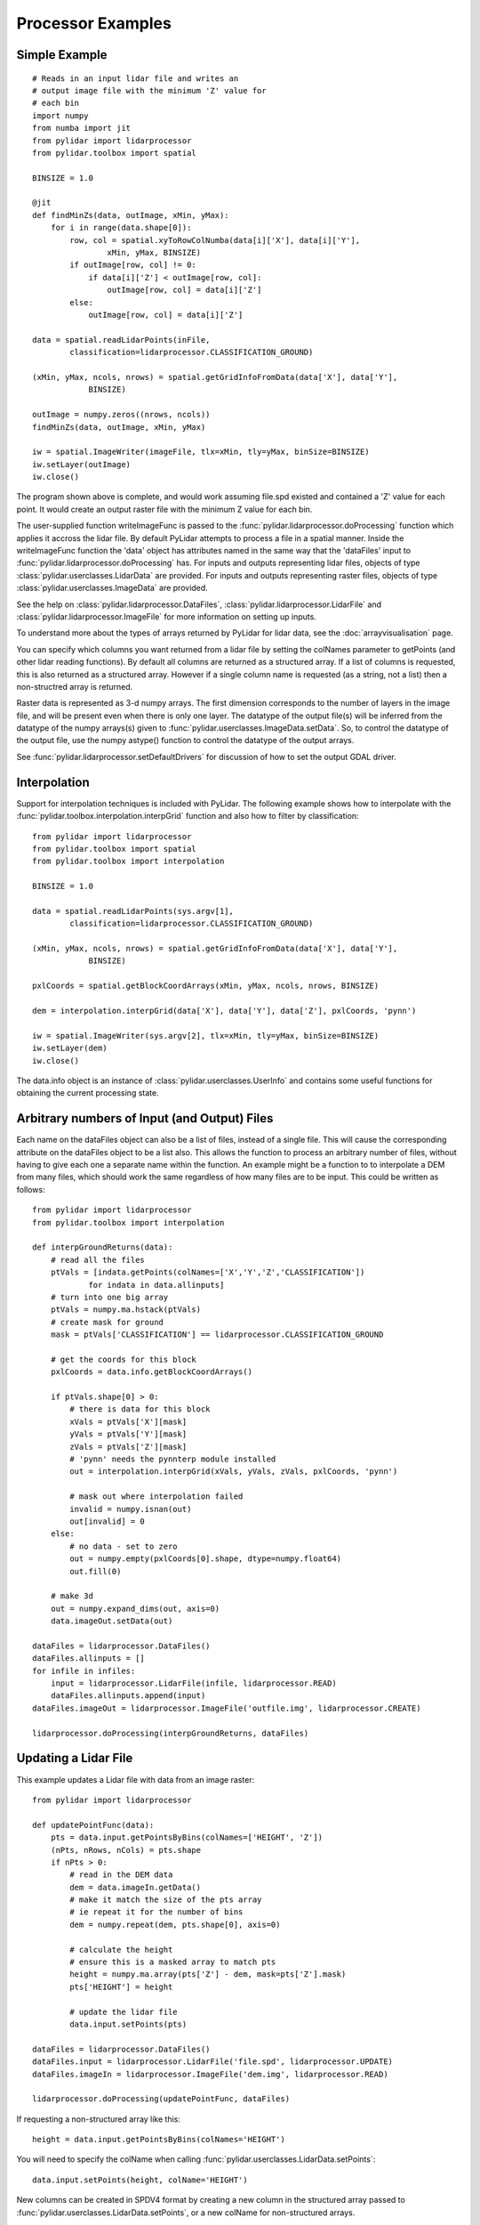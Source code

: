 ==================
Processor Examples
==================

--------------
Simple Example
--------------

::

    # Reads in an input lidar file and writes an
    # output image file with the minimum 'Z' value for 
    # each bin
    import numpy
    from numba import jit
    from pylidar import lidarprocessor
    from pylidar.toolbox import spatial

    BINSIZE = 1.0

    @jit
    def findMinZs(data, outImage, xMin, yMax):
        for i in range(data.shape[0]):
            row, col = spatial.xyToRowColNumba(data[i]['X'], data[i]['Y'],
                    xMin, yMax, BINSIZE)
            if outImage[row, col] != 0:
                if data[i]['Z'] < outImage[row, col]:
                    outImage[row, col] = data[i]['Z']
            else:
                outImage[row, col] = data[i]['Z']

    data = spatial.readLidarPoints(inFile, 
            classification=lidarprocessor.CLASSIFICATION_GROUND)

    (xMin, yMax, ncols, nrows) = spatial.getGridInfoFromData(data['X'], data['Y'],
                BINSIZE)

    outImage = numpy.zeros((nrows, ncols))
    findMinZs(data, outImage, xMin, yMax)

    iw = spatial.ImageWriter(imageFile, tlx=xMin, tly=yMax, binSize=BINSIZE)
    iw.setLayer(outImage)
    iw.close()

The program shown above is complete, and would work assuming file.spd existed and contained
a 'Z' value for each point. It would create an output raster file with the minimum Z value for each bin. 

The user-supplied function writeImageFunc is passed to the :func:`pylidar.lidarprocessor.doProcessing`
function which applies it accross the lidar file. By default PyLidar attempts to process a file
in a spatial manner. Inside the writeImageFunc function the 'data' object has attributes
named in the same way that the 'dataFiles' input to :func:`pylidar.lidarprocessor.doProcessing` has.
For inputs and outputs representing lidar files, objects of type :class:`pylidar.userclasses.LidarData`
are provided. For inputs and outputs representing raster files, objects of type
:class:`pylidar.userclasses.ImageData` are provided.

See the help on :class:`pylidar.lidarprocessor.DataFiles`, :class:`pylidar.lidarprocessor.LidarFile` and :class:`pylidar.lidarprocessor.ImageFile`
for more information on setting up inputs.

To understand more about the types of arrays returned by PyLidar for lidar data, 
see the :doc:`arrayvisualisation` page.

You can specify which columns you want returned from a lidar file by setting the colNames parameter
to getPoints (and other lidar reading functions). By default all columns are returned as a structured
array. If a list of columns is requested, this is also returned as a structured array. However if a
single column name is requested (as a string, not a list) then a non-structred array is returned.

Raster data is represented as 3-d numpy arrays. The first dimension corresponds to the number of layers in the image file, and will be present even when there is only one layer.
The datatype of the output file(s) will be inferred from the datatype of the numpy arrays(s) 
given to :func:`pylidar.userclasses.ImageData.setData`. So, to control the datatype of the output file, 
use the numpy astype() function to control the datatype of the output arrays.

See :func:`pylidar.lidarprocessor.setDefaultDrivers` for discussion of how to set the output GDAL driver.

-------------
Interpolation
-------------

Support for interpolation techniques is included with PyLidar. The following example shows how
to interpolate with the :func:`pylidar.toolbox.interpolation.interpGrid` function and also how
to filter by classification::

    from pylidar import lidarprocessor
    from pylidar.toolbox import spatial
    from pylidar.toolbox import interpolation

    BINSIZE = 1.0

    data = spatial.readLidarPoints(sys.argv[1], 
            classification=lidarprocessor.CLASSIFICATION_GROUND)

    (xMin, yMax, ncols, nrows) = spatial.getGridInfoFromData(data['X'], data['Y'],
                BINSIZE)

    pxlCoords = spatial.getBlockCoordArrays(xMin, yMax, ncols, nrows, BINSIZE)

    dem = interpolation.interpGrid(data['X'], data['Y'], data['Z'], pxlCoords, 'pynn') 

    iw = spatial.ImageWriter(sys.argv[2], tlx=xMin, tly=yMax, binSize=BINSIZE)
    iw.setLayer(dem)
    iw.close()

The data.info object is an instance of :class:`pylidar.userclasses.UserInfo` and contains
some useful functions for obtaining the current processing state.

---------------------------------------------
Arbitrary numbers of Input (and Output) Files
---------------------------------------------

Each name on the dataFiles object can also be a list of files, instead of a single file. 
This will cause the corresponding attribute on the dataFiles object to be a list also. 
This allows the function to process an arbitrary number of files, without having to give each one a separate name 
within the function. An example might be a function to to interpolate a DEM from many files, 
which should work the same regardless of how many files are to be input. This could be written as follows::

    from pylidar import lidarprocessor
    from pylidar.toolbox import interpolation

    def interpGroundReturns(data):
        # read all the files
        ptVals = [indata.getPoints(colNames=['X','Y','Z','CLASSIFICATION']) 
                for indata in data.allinputs]
        # turn into one big array
        ptVals = numpy.ma.hstack(ptVals)
        # create mask for ground
        mask = ptVals['CLASSIFICATION'] == lidarprocessor.CLASSIFICATION_GROUND

        # get the coords for this block
        pxlCoords = data.info.getBlockCoordArrays()

        if ptVals.shape[0] > 0:
            # there is data for this block
            xVals = ptVals['X'][mask]
            yVals = ptVals['Y'][mask]
            zVals = ptVals['Z'][mask]
            # 'pynn' needs the pynnterp module installed
            out = interpolation.interpGrid(xVals, yVals, zVals, pxlCoords, 'pynn')

            # mask out where interpolation failed
            invalid = numpy.isnan(out)
            out[invalid] = 0
        else:
            # no data - set to zero
            out = numpy.empty(pxlCoords[0].shape, dtype=numpy.float64)
            out.fill(0)

        # make 3d
        out = numpy.expand_dims(out, axis=0)
        data.imageOut.setData(out)

    dataFiles = lidarprocessor.DataFiles()
    dataFiles.allinputs = []
    for infile in infiles:
        input = lidarprocessor.LidarFile(infile, lidarprocessor.READ)
        dataFiles.allinputs.append(input)
    dataFiles.imageOut = lidarprocessor.ImageFile('outfile.img', lidarprocessor.CREATE)

    lidarprocessor.doProcessing(interpGroundReturns, dataFiles)

---------------------
Updating a Lidar File
---------------------

This example updates a Lidar file with data from an image raster::

    from pylidar import lidarprocessor

    def updatePointFunc(data):
        pts = data.input.getPointsByBins(colNames=['HEIGHT', 'Z'])
        (nPts, nRows, nCols) = pts.shape
        if nPts > 0:
            # read in the DEM data
            dem = data.imageIn.getData()
            # make it match the size of the pts array
            # ie repeat it for the number of bins
            dem = numpy.repeat(dem, pts.shape[0], axis=0)
            
            # calculate the height
            # ensure this is a masked array to match pts
            height = numpy.ma.array(pts['Z'] - dem, mask=pts['Z'].mask)
            pts['HEIGHT'] = height

            # update the lidar file
            data.input.setPoints(pts)

    dataFiles = lidarprocessor.DataFiles()
    dataFiles.input = lidarprocessor.LidarFile('file.spd', lidarprocessor.UPDATE)
    dataFiles.imageIn = lidarprocessor.ImageFile('dem.img', lidarprocessor.READ)

    lidarprocessor.doProcessing(updatePointFunc, dataFiles)

If requesting a non-structured array like this::

    height = data.input.getPointsByBins(colNames='HEIGHT')

You will need to specify the colName when calling :func:`pylidar.userclasses.LidarData.setPoints`::

    data.input.setPoints(height, colName='HEIGHT')

New columns can be created in SPDV4 format by creating a new column in the structured
array passed to :func:`pylidar.userclasses.LidarData.setPoints`, or a new colName for 
non-structured arrays.

---------------------
Notes for using Numba
---------------------

`Numba <http://numba.pydata.org/>`_ is a useful tool for doing processing that can't
be done by whole of array operations. However, Numba cannot currently deal with masked arrays.
A solution is to pass the "data" and "mask" attributes of your masked array separately 
to a Numba function.

--------------------------
Passing Other Data Example
--------------------------

A mechanism is provided for passing data other than lidar or raster data in and out of the
user function. This is obviously useful for passing parameters into the processing. It can also be used to pass information out again, and to preserve data between calls to the function, since the otherargs object is preserved between blocks.

When invoking :func:`pylidar.lidarprocessor.doProcessing` there is an optional named argument 'otherArgs'.
This can be any python object, but will typically be an instance of the :class:`pylidar.lidarprocessor.OtherArgs` class. 
If supplied, then the use function should also expect to take this as its fourth argument. It will be supplied to every call to the user function, and pylidar will do nothing to it between calls.

An example of finding the average 'Z' value accross a Lidar file (showing only relevant lines)::

    def findAverage(data, otherargs):
        zVals = data.input.getPoints(colNames='Z')
        otherargs.tot += zVals.sum()
        otherargs.count += zVals.shape[0]

    otherargs = lidarprocessor.OtherArgs()
    otherargs.tot = 0.0
    otherargs.count = 0
    lidarprocessor.doProcessing(findAverage, dataFiles, otherArgs=otherargs)
    print('Average Z', otherargs.tot / otherargs.count)

-----------------------------------
Controlling Reading/Writing Example
-----------------------------------

This example shows how to use the :class:`pylidar.lidarprocessor.Controls` class to restrict 
processing to the extent of another image file::

    controls = lidarprocessor.Controls()
    controls.setReferenceImage('footprint.img')
    controls.setFootprint(lidarprocessor.BOUNDS_FROM_REFERENCE)

    lidarprocessor.doProcessing(userFunc, dataFiles, controls=controls)

This example shows how to process data non-spatially (default is to process spatially)::

    controls = lidarprocessor.Controls()
    controls.setSpatialProcessing(False)

----------------------
Setting driver options
----------------------

Unlike GDAL and RIOS which only allowed setting of driver options on file creation,
PyLidar supports setting of driver options on reading. This example shows how to set the
BIN_SIZE option for LAS files which need this set before they can read data spatially::

    dataFiles = lidarprocessor.DataFiles()
    dataFiles.input = lidarprocessor.LidarFile('file.spd', lidarprocessor.UPDATE)
    dataFiles.input.setLiDARDriverOption('BIN_SIZE', 1.0)

------------------------
Accessing SPDV4 features
------------------------

When using SPDV4, it might be useful to use these features:

* Getting and setting scaling for columns - see :func:`pylidar.userclasses.LidarData.getScaling` and :func:`pylidar.userclasses.LidarData.setScaling`.
* Getting and setting the native data type for columns - see :func:`pylidar.userclasses.LidarData.getNativeDataType` and :func:`pylidar.userclasses.LidarData.setNativeDataType`.
* Getting and setting the null value for columns - see :func:`pylidar.userclasses.LidarData.getNullValue` and :func:`pylidar.userclasses.LidarData.setNullValue`.
